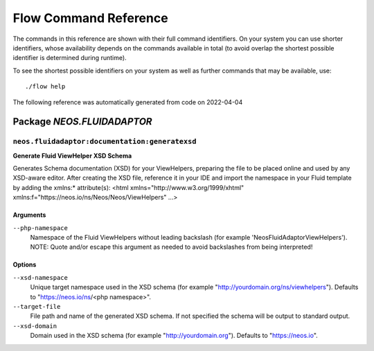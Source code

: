 .. _`Flow Command Reference`:

Flow Command Reference
======================

.. note:

  This reference uses ``./flow`` as the command to invoke. If you are on
  Windows, this will probably not work, there you need to use ``flow.bat``
  instead.

The commands in this reference are shown with their full command identifiers.
On your system you can use shorter identifiers, whose availability depends
on the commands available in total (to avoid overlap the shortest possible
identifier is determined during runtime).

To see the shortest possible identifiers on your system as well as further
commands that may be available, use::

  ./flow help

The following reference was automatically generated from code on 2022-04-04


.. _`Flow Command Reference: NEOS.FLUIDADAPTOR`:

Package *NEOS.FLUIDADAPTOR*
---------------------------


.. _`Flow Command Reference: NEOS.FLUIDADAPTOR neos.fluidadaptor:documentation:generatexsd`:

``neos.fluidadaptor:documentation:generatexsd``
***********************************************

**Generate Fluid ViewHelper XSD Schema**

Generates Schema documentation (XSD) for your ViewHelpers, preparing the
file to be placed online and used by any XSD-aware editor.
After creating the XSD file, reference it in your IDE and import the namespace
in your Fluid template by adding the xmlns:* attribute(s):
<html xmlns="http://www.w3.org/1999/xhtml" xmlns:f="https://neos.io/ns/Neos/Neos/ViewHelpers" ...>

Arguments
^^^^^^^^^

``--php-namespace``
  Namespace of the Fluid ViewHelpers without leading backslash (for example 'Neos\FluidAdaptor\ViewHelpers'). NOTE: Quote and/or escape this argument as needed to avoid backslashes from being interpreted!



Options
^^^^^^^

``--xsd-namespace``
  Unique target namespace used in the XSD schema (for example "http://yourdomain.org/ns/viewhelpers"). Defaults to "https://neos.io/ns/<php namespace>".
``--target-file``
  File path and name of the generated XSD schema. If not specified the schema will be output to standard output.
``--xsd-domain``
  Domain used in the XSD schema (for example "http://yourdomain.org"). Defaults to "https://neos.io".





